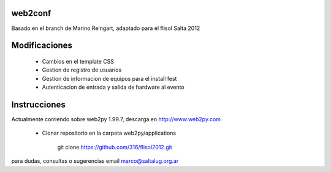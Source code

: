 web2conf
========

Basado en el branch de Marino Reingart, adaptado para el flisol Salta 2012

Modificaciones
==============

    - Cambios en el template CSS
    - Gestion de registro de usuarios
    - Gestion de informacion de equipos para el install fest
    - Autenticacion de entrada y salida de hardware al evento

Instrucciones
=============

Actualmente corriendo sobre web2py 1.99.7, descarga en http://www.web2py.com 

    - Clonar repositorio en la carpeta web2py/applications

        git clone https://github.com/316/flisol2012.git

para dudas, consultas o sugerencias email marco@saltalug.org.ar
